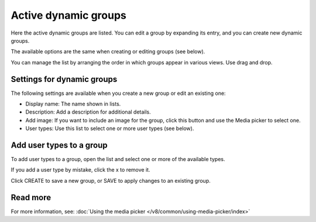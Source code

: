 Active dynamic groups
=====================================

Here the active dynamic groups are listed. You can edit a group by expanding its entry, and you can create new dynamic groups.

The available options are the same when creating or editing groups (see below).

You can manage the list by arranging the order in which groups appear in various views. Use drag and drop.

.. image:: active-dynamic-manage.png

Settings for dynamic groups
******************************
The following settings are available when you create a new group or edit an existing one:

+ Display name: The name shown in lists.
+ Description: Add a description for additional details.
+ Add image: If you want to include an image for the group, click this button and use the Media picker to select one.
+ User types: Use this list to select one or more user types (see below).

Add user types to a group
****************************
To add user types to a group, open the list and select one or more of the available types.

.. image:: add-user-type.png

If you add a user type by mistake, click the x to remove it.

Click CREATE to save a new group, or SAVE to apply changes to an existing group.

Read more
*********
For more information, see: :doc:`Using the media picker </v8/common/using-media-picker/index>`

